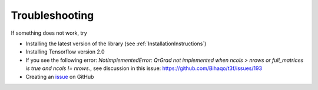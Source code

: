 .. _TroubleshootingInstructions:

Troubleshooting
===============

If something does not work, try

* Installing the latest version of the library (see :ref:`InstallationInstructions`)

* Installing Tensorflow version 2.0

* If you see the following error: `NotImplementedError: QrGrad not implemented when ncols > nrows or full_matrices is true and ncols != nrows.`, see discussion in this issue: https://github.com/Bihaqo/t3f/issues/193

* Creating an issue_ on GitHub

.. _issue: https://github.com/Bihaqo/t3f/issues/new
